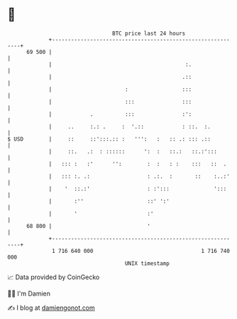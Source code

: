 * 👋

#+begin_example
                                    BTC price last 24 hours                    
                +------------------------------------------------------------+ 
         69 500 |                                                            | 
                |                                          :.                | 
                |                                         .::                | 
                |                       :                 :::                | 
                |                       :::               :::                | 
                |            .          :::               :':                | 
                |     ..     :.: .     :  '.::            : ::.  :.          | 
   $ USD        |     ::     ::':::.:: :   ''':   :   :: .: ::: .::          | 
                |     ::.   .:  : ::::::      ':  :   ::.:   ::.:':::        | 
                |   ::: :   :'      '':        :  :   : :    :::   ::  .     | 
                |   ::: :. .:                  : .:.  :       ::    :..:'    | 
                |    '  ::.:'                  : :':::              ':::     | 
                |       :''                    ::' ':'                       | 
                |       '                      :'                            | 
         68 800 |                              '                             | 
                +------------------------------------------------------------+ 
                 1 716 640 000                                  1 716 740 000  
                                        UNIX timestamp                         
#+end_example
📈 Data provided by CoinGecko

🧑‍💻 I'm Damien

✍️ I blog at [[https://www.damiengonot.com][damiengonot.com]]
